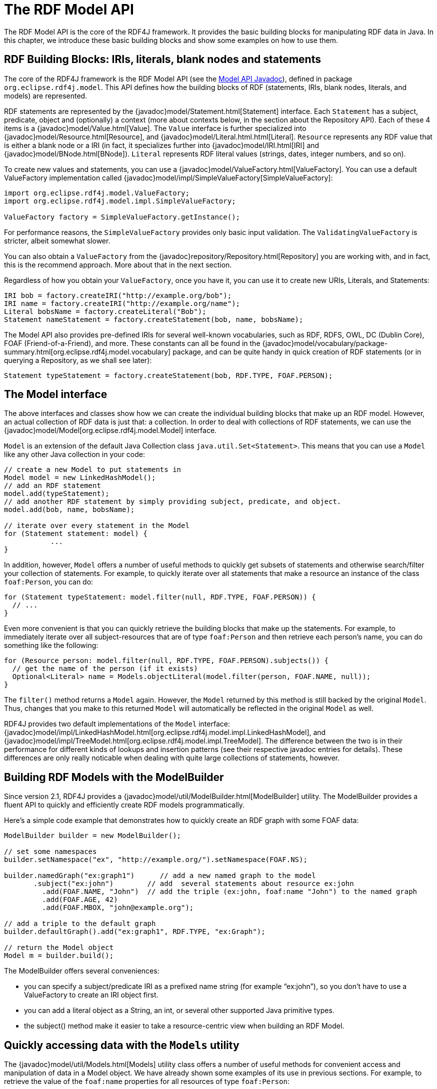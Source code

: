 = The RDF Model API

The RDF Model API is the core of the RDF4J framework. It provides the basic building blocks for manipulating RDF data in Java. In this chapter, we introduce these basic building blocks and show some examples on how to use them.

== RDF Building Blocks: IRIs, literals, blank nodes and statements

The core of the RDF4J framework is the RDF Model API (see the link:/javadoc/latest/?org/eclipse/rdf4j/model/package-summary.html[Model API Javadoc]), defined in package `org.eclipse.rdf4j.model`. This API defines how the building blocks of RDF (statements, IRIs, blank nodes, literals, and models) are represented.

RDF statements are represented by the {javadoc}model/Statement.html[Statement] interface. Each `Statement` has a subject, predicate, object and (optionally) a context (more about contexts below, in the section about the Repository API).  Each of these 4 items is a {javadoc}model/Value.html[Value]. The `Value` interface is further specialized into {javadoc}model/Resource.html[Resource], and {javadoc}model/Literal.html.html[Literal]. `Resource` represents any RDF value that is either a blank node or a IRI (in fact, it specializes further into {javadoc}model/IRI.html[IRI] and {javadoc}model/BNode.html[BNode]).  `Literal`
represents RDF literal values (strings, dates, integer numbers, and so on).

To create new values and statements, you can use a {javadoc}model/ValueFactory.html[ValueFactory]. You can use a default ValueFactory implementation called {javadoc}model/impl/SimpleValueFactory[SimpleValueFactory]:

[source,java,linenum]
----
import org.eclipse.rdf4j.model.ValueFactory;
import org.eclipse.rdf4j.model.impl.SimpleValueFactory;

ValueFactory factory = SimpleValueFactory.getInstance();
----

For performance reasons, the `SimpleValueFactory` provides only basic input validation. The `ValidatingValueFactory` is stricter, albeit somewhat slower.

You can also obtain a `ValueFactory` from the {javadoc}repository/Repository.html[Repository] you are working with, and in fact, this is the recommend approach. More about that in the next section.

Regardless of how you obtain your `ValueFactory`, once you have it, you can use it to create new URIs, Literals, and Statements:

[source,java,linenum]
----
IRI bob = factory.createIRI("http://example.org/bob");
IRI name = factory.createIRI("http://example.org/name");
Literal bobsName = factory.createLiteral("Bob");
Statement nameStatement = factory.createStatement(bob, name, bobsName);
----

The Model API also provides pre-defined IRIs for several well-known vocabularies, such as RDF, RDFS, OWL, DC (Dublin Core), FOAF (Friend-of-a-Friend), and more. These constants can all be found in the {javadoc}model/vocabulary/package-summary.html[org.eclipse.rdf4j.model.vocabulary] package, and can be quite handy in quick creation of RDF statements (or in querying a Repository, as we shall see later):

[source,java,linenum]
----
Statement typeStatement = factory.createStatement(bob, RDF.TYPE, FOAF.PERSON);
----

== The Model interface

The above interfaces and classes show how we can create the individual building blocks that make up an RDF model. However, an actual collection of RDF data is just that: a collection. In order to deal with collections of RDF statements, we can use the {javadoc}model/Model[org.eclipse.rdf4j.model.Model] interface.

`Model` is an extension of the default Java Collection class `java.util.Set<Statement>`. This means that you can use a `Model` like any other Java collection in your code: 

[source,java,linenum]
----
// create a new Model to put statements in
Model model = new LinkedHashModel(); 
// add an RDF statement
model.add(typeStatement);
// add another RDF statement by simply providing subject, predicate, and object.
model.add(bob, name, bobsName);
 
// iterate over every statement in the Model
for (Statement statement: model) {
	   ...
}
----

In addition, however, `Model` offers a number of useful methods to quickly get subsets of statements and otherwise search/filter your collection of statements. For example, to quickly iterate over all statements that make a resource an instance of the class `foaf:Person`, you can do:

[source,java,linenum]
----
for (Statement typeStatement: model.filter(null, RDF.TYPE, FOAF.PERSON)) {
  // ...
}
----

Even more convenient is that you can quickly retrieve the building blocks that make up the statements. For example, to immediately iterate over all subject-resources that are of type `foaf:Person` and then retrieve each person’s name, you can do something like the following:

[source,java,linenum]
----
for (Resource person: model.filter(null, RDF.TYPE, FOAF.PERSON).subjects()) {
  // get the name of the person (if it exists)
  Optional<Literal> name = Models.objectLiteral(model.filter(person, FOAF.NAME, null));  
}
----

The `filter()` method returns a `Model` again. However, the `Model` returned by this method is still backed by the original `Model`. Thus, changes that you make to this returned `Model` will automatically be reflected in the original `Model` as well.

RDF4J provides two default implementations of the `Model` interface: {javadoc}model/impl/LinkedHashModel.html[org.eclipse.rdf4j.model.impl.LinkedHashModel], and {javadoc}model/impl/TreeModel.html[org.eclipse.rdf4j.model.impl.TreeModel]. The difference between the two is in their performance for different kinds of lookups and insertion patterns (see their respective javadoc entries for details). These differences are only really noticable when dealing with quite large collections of statements, however.  

== Building RDF Models with the ModelBuilder

Since version 2.1, RDF4J provides a {javadoc}model/util/ModelBuilder.html[ModelBuilder] utility. The ModelBuilder provides a fluent API to quickly and efficiently create RDF models programmatically.

Here’s a simple code example that demonstrates how to quickly create an RDF graph with some FOAF data:

[source,java,linenum]
----
ModelBuilder builder = new ModelBuilder();
 
// set some namespaces 
builder.setNamespace("ex", "http://example.org/").setNamespace(FOAF.NS);

builder.namedGraph("ex:graph1")      // add a new named graph to the model
       .subject("ex:john")        // add  several statements about resource ex:john              
	 .add(FOAF.NAME, "John")  // add the triple (ex:john, foaf:name "John") to the named graph
	 .add(FOAF.AGE, 42)
	 .add(FOAF.MBOX, "john@example.org");

// add a triple to the default graph
builder.defaultGraph().add("ex:graph1", RDF.TYPE, "ex:Graph");

// return the Model object
Model m = builder.build();
----

The ModelBuilder offers several conveniences:

 - you can specify a subject/predicate IRI as a prefixed name string (for example “ex:john”), so you don’t have to use a ValueFactory to create an IRI object first.
 - you can add a literal object as a String, an int, or several other supported Java primitive types.
 - the subject() method make it easier to take a resource-centric view when building an RDF Model.

== Quickly accessing data with the `Models` utility

The {javadoc}model/util/Models.html[Models] utility class offers a number of useful methods for convenient access and manipulation of data in a Model object. We have already shown some examples of its use in previous sections. For example, to retrieve the value of the `foaf:name` properties for all resources of type `foaf:Person`: 

[source,java,linenum]
----
for (Resource person: model.filter(null, RDF.TYPE, FOAF.PERSON).subjects()) {
  // get the name of the person (if it exists)
  Optional<Literal> name = Models.objectLiteral(model.filter(person, FOAF.NAME, null));
}
----

The `Models.objectLiteral` method retrieves an arbitrary object literal value from the statements in the supplied Model. Since the supplied Model is filtered to only contain the `foaf:name` statements for the given person, the resulting object literal value is the name value for this person. Note that if the model happens to contain more than one name value for this person, this will just return an arbitrary one.

The Models utility provides variants for retrieving different types of object values: `Models.object()` retrieves a {javadoc}model/Value.html[Value], `Models.objectResource()` a {javadoc}model/Resource.html[Resource], `Models.objectIRI` an {javadoc}model/IRI.html[IRI]. 

=== Property-centric access

To provide quicker access to a property's value(s), the `Models` class offers some further shortcuts that bypass the need to first filter the Model. For example, to retrieve the name literal, we can replace the `objectLiteral` call from the previous example like so:

[source,java,linenum]
----
for (Resource person: model.filter(null, RDF.TYPE, FOAF.PERSON).subjects()) {
  // get the name of the person (if it exists)
  Optional<Literal> name = Models.getPropertyLiteral(model, person, FOAF.NAME);
}
----

`Models` also provides methods that allow retrieving all values, instead of one arbitrary one:

[source,java,linenum]
----
for (Resource person: model.filter(null, RDF.TYPE, FOAF.PERSON).subjects()) {
  // get all name-values of the person 
  Set<Literal> names = Models.getPropertyLiterals(model, person, FOAF.NAME);
}
----

For both retrieval types, Models also provides variants that retrieve other value types such as IRIs. The {javadoc}model/util/Models.html[Models javadoc] is worth exploring for a complete overview of all methods.

In addition to retrieving values in a property-centric manner, `Models` also provides a `setProperty` method, which can be used to quickly give a resoure's property a new value. For example:


[source,java,linenum]
----
Literal newName = vf.createLiteral("John");
Models.setProperty(person, FOAF.NAME, newName);
----

This will remove any existing name-properties for the given person, and set it to the single new value "John".

== RDF Collections

To model closed lists of items, RDF provides a Collection vocabulary . RDF Collections are represented as a list of items using a Lisp-like structure.  The list starts with a head resource (typically a blank node), which is connected to the first collection member via the rdf:first relation. The head resource is then connected to the rest of the list via an rdf:rest relation.  The last resource in the list is marked using the rdf:nil node.

As an example, a list containing three values, “A”, “B”, and “C” looks like this as an RDF Collection:

[[img-collection]]
image::rdf-collection.svg[title="An RDF Collection containing three items"]

Here, the blank node `_:n1` is the head resource of the list. In this example it is declared an instance of rdf:List, however this is not required for the collection to be considered well-formed. For each collection member, a new node is added (linked to the previous node via the `rdf:rest` property), and the actual member value is linked to to this node via the `rdf:first` property. The last member member of the list is marked by the fact that the value of its `rdf:rest` property is set to `rdf:ni`l.

Working with this kind of structure directly is rather cumbersome. To make life a little easier, the RDF4J API provide several utilities to convert between Java Collections and RDF Collections.

=== Converting to/from Java Collections

As an example, suppose we wish to add the above list of three string literals as a property value for the property `ex:favoriteLetters` of `ex:John` .

The {javadoc}model/util/RDFCollections.html[RDFCollections] utility allows us to do this, as follows:

[source,java,linenum]
----
String ns = "http://example.org/";
ValueFactory vf = SimpleValueFactory.getInstance(); 
// IRI for ex:favoriteLetters 
IRI favoriteLetters = vf.createIRI(ns, "favoriteLetters"); 
// IRI for ex:John  
IRI john = vf.createIRI(ns, "John"); 
// create a list of letters 
List<Literal> letters = Arrays.asList(new Literal[] { vf.createLiteral("A"), vf.createLiteral("B"), vf.createLiteral("C") }); 
// create a head resource for our list 
Resource head = vf.createBNode(); 
// convert our list and add it to a newly-created Model 
Model aboutJohn = RDFCollections.asRDF(letters, head, new LinkedHashModel()); 
// set the ex:favoriteLetters property to link to the head of the list
aboutJohn.add(john, favoriteLetters, head);
----

Of course, we can also convert back:

[source,java,linenum]
----
Model aboutJohn = ... ; // our Model about John
// get the value of the ex:favoriteLetters property  
Resource node = Models.objectResource(aboutJohn.filter(john, favoriteLetters, null)).orElse(null); 
// Convert its collection back to an ArrayList of values
if(node != null) { 
	 List<Value> values = RDFCollections.asValues(aboutJohn, node, new ArrayList<Value>()); 
	 // you may need to cast back to Literal. 
	 Literal a = (Literal)values.get(0); 
}
----

=== Extracting, copying, or deleting an RDF Collection

To extract an RDF Collection from the model which contains it, we can do the following:

[source,java,linenum]
----
Model aboutJohn = ...; // our model
// get the value of the ex:favoriteLetters property  
Resource node = Models.objectResource(aboutJohn.filter(john, favoriteLetters, null)).orElse(null); 
// get the RDF Collection in a separate model
if (node != null) { 
	 Model rdfList = RDFCollections.getCollection(aboutJohn, node, new LinkedHashModel()); 
}
----

As you can see, instead of converting the RDF Collection to a Java List of values, we get back another Model object from this, containing a copy of the RDF statements that together form the RDF Collection. This is useful in cases where your original Model contains more data than just the RDF Collection, and you want to isolate the collection.

Once you have this copy of your Collection, you can use it to add it somewhere else, or to remove the collection from your Model:

[source,java,linenum]
----
// remove the collection from our model about John 
aboutJohn.removeAll(rdfList); 
// finally remove the triple that linked John to the collection 
aboutJohn.remove(john, favoriteLetters, node);
----

Actually, deleting can be done more efficiently than this. Rather than first creating a completely new copy of the RDF Collection only to then delete it, we can use a streaming approach instead:

[source,java,linenum]
----
// extract the collection from our model in streaming fashion and remove each statement from the model 
RDFCollections.extract(aboutJohn, node, st -> aboutJohn.remove(st)); 
// remove the statement that linked john to the collection 
aboutJohn.remove(john, favoriteLetters, node);
----
